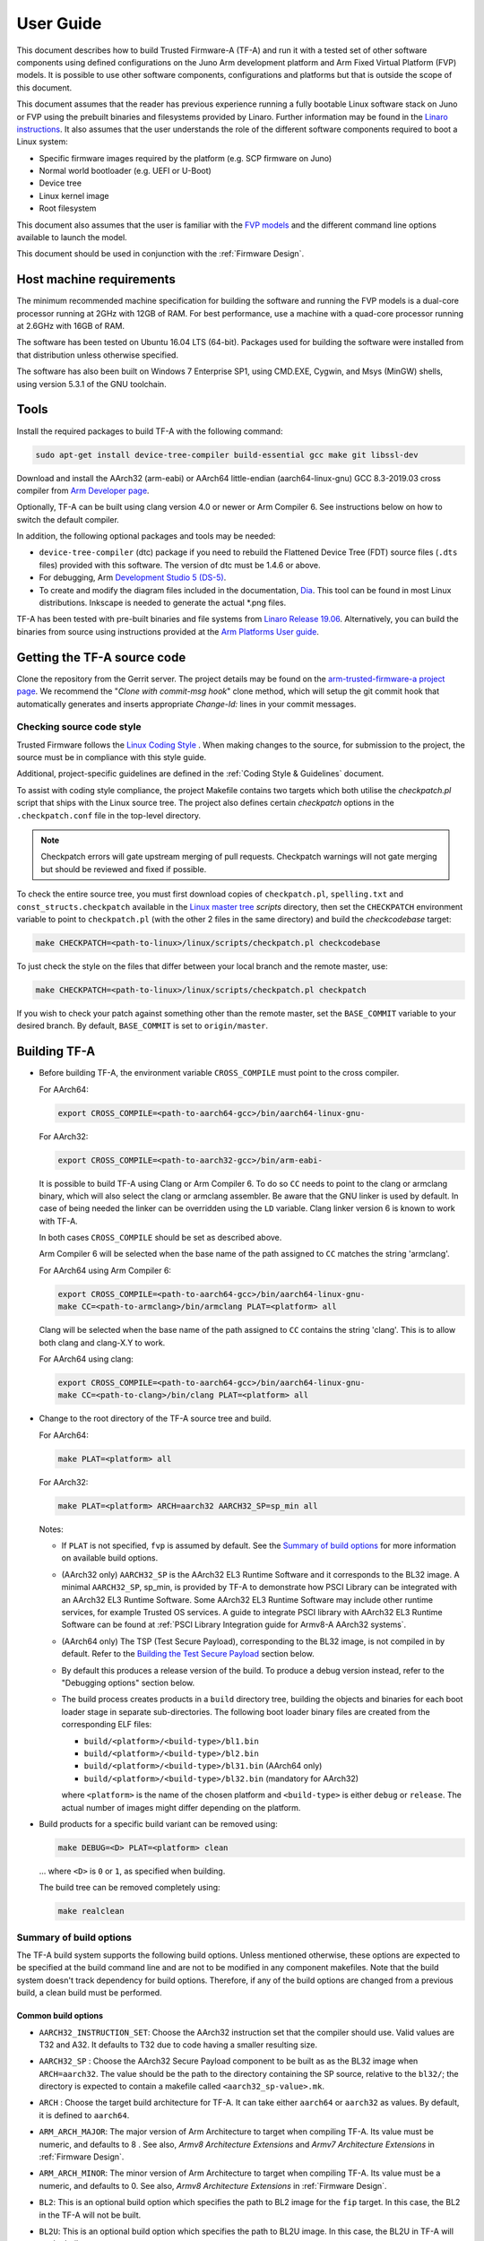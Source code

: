 User Guide
==========

This document describes how to build Trusted Firmware-A (TF-A) and run it with a
tested set of other software components using defined configurations on the Juno
Arm development platform and Arm Fixed Virtual Platform (FVP) models. It is
possible to use other software components, configurations and platforms but that
is outside the scope of this document.

This document assumes that the reader has previous experience running a fully
bootable Linux software stack on Juno or FVP using the prebuilt binaries and
filesystems provided by Linaro. Further information may be found in the
`Linaro instructions`_. It also assumes that the user understands the role of
the different software components required to boot a Linux system:

-  Specific firmware images required by the platform (e.g. SCP firmware on Juno)
-  Normal world bootloader (e.g. UEFI or U-Boot)
-  Device tree
-  Linux kernel image
-  Root filesystem

This document also assumes that the user is familiar with the `FVP models`_ and
the different command line options available to launch the model.

This document should be used in conjunction with the :ref:`Firmware Design`.

Host machine requirements
-------------------------

The minimum recommended machine specification for building the software and
running the FVP models is a dual-core processor running at 2GHz with 12GB of
RAM. For best performance, use a machine with a quad-core processor running at
2.6GHz with 16GB of RAM.

The software has been tested on Ubuntu 16.04 LTS (64-bit). Packages used for
building the software were installed from that distribution unless otherwise
specified.

The software has also been built on Windows 7 Enterprise SP1, using CMD.EXE,
Cygwin, and Msys (MinGW) shells, using version 5.3.1 of the GNU toolchain.

Tools
-----

Install the required packages to build TF-A with the following command:

.. code:: shell

    sudo apt-get install device-tree-compiler build-essential gcc make git libssl-dev

Download and install the AArch32 (arm-eabi) or AArch64 little-endian
(aarch64-linux-gnu) GCC 8.3-2019.03 cross compiler from `Arm Developer page`_.

Optionally, TF-A can be built using clang version 4.0 or newer or Arm
Compiler 6. See instructions below on how to switch the default compiler.

In addition, the following optional packages and tools may be needed:

-  ``device-tree-compiler`` (dtc) package if you need to rebuild the Flattened Device
   Tree (FDT) source files (``.dts`` files) provided with this software. The
   version of dtc must be 1.4.6 or above.

-  For debugging, Arm `Development Studio 5 (DS-5)`_.

-  To create and modify the diagram files included in the documentation, `Dia`_.
   This tool can be found in most Linux distributions. Inkscape is needed to
   generate the actual \*.png files.

TF-A has been tested with pre-built binaries and file systems from
`Linaro Release 19.06`_. Alternatively, you can build the binaries from
source using instructions provided at the `Arm Platforms User guide`_.

Getting the TF-A source code
----------------------------

Clone the repository from the Gerrit server. The project details may be found
on the `arm-trusted-firmware-a project page`_. We recommend the "`Clone with
commit-msg hook`" clone method, which will setup the git commit hook that
automatically generates and inserts appropriate `Change-Id:` lines in your
commit messages.

Checking source code style
~~~~~~~~~~~~~~~~~~~~~~~~~~

Trusted Firmware follows the `Linux Coding Style`_ . When making changes to the
source, for submission to the project, the source must be in compliance with
this style guide.

Additional, project-specific guidelines are defined in the
:ref:`Coding Style & Guidelines` document.

To assist with coding style compliance, the project Makefile contains two
targets which both utilise the `checkpatch.pl` script that ships with the Linux
source tree. The project also defines certain *checkpatch* options in the
``.checkpatch.conf`` file in the top-level directory.

.. note::
   Checkpatch errors will gate upstream merging of pull requests.
   Checkpatch warnings will not gate merging but should be reviewed and fixed if
   possible.

To check the entire source tree, you must first download copies of
``checkpatch.pl``, ``spelling.txt`` and ``const_structs.checkpatch`` available
in the `Linux master tree`_ *scripts* directory, then set the ``CHECKPATCH``
environment variable to point to ``checkpatch.pl`` (with the other 2 files in
the same directory) and build the `checkcodebase` target:

.. code:: shell

    make CHECKPATCH=<path-to-linux>/linux/scripts/checkpatch.pl checkcodebase

To just check the style on the files that differ between your local branch and
the remote master, use:

.. code:: shell

    make CHECKPATCH=<path-to-linux>/linux/scripts/checkpatch.pl checkpatch

If you wish to check your patch against something other than the remote master,
set the ``BASE_COMMIT`` variable to your desired branch. By default, ``BASE_COMMIT``
is set to ``origin/master``.

Building TF-A
-------------

-  Before building TF-A, the environment variable ``CROSS_COMPILE`` must point
   to the cross compiler.

   For AArch64:

   .. code:: shell

       export CROSS_COMPILE=<path-to-aarch64-gcc>/bin/aarch64-linux-gnu-

   For AArch32:

   .. code:: shell

       export CROSS_COMPILE=<path-to-aarch32-gcc>/bin/arm-eabi-

   It is possible to build TF-A using Clang or Arm Compiler 6. To do so
   ``CC`` needs to point to the clang or armclang binary, which will
   also select the clang or armclang assembler. Be aware that the
   GNU linker is used by default.  In case of being needed the linker
   can be overridden using the ``LD`` variable. Clang linker version 6 is
   known to work with TF-A.

   In both cases ``CROSS_COMPILE`` should be set as described above.

   Arm Compiler 6 will be selected when the base name of the path assigned
   to ``CC`` matches the string 'armclang'.

   For AArch64 using Arm Compiler 6:

   .. code:: shell

       export CROSS_COMPILE=<path-to-aarch64-gcc>/bin/aarch64-linux-gnu-
       make CC=<path-to-armclang>/bin/armclang PLAT=<platform> all

   Clang will be selected when the base name of the path assigned to ``CC``
   contains the string 'clang'. This is to allow both clang and clang-X.Y
   to work.

   For AArch64 using clang:

   .. code:: shell

       export CROSS_COMPILE=<path-to-aarch64-gcc>/bin/aarch64-linux-gnu-
       make CC=<path-to-clang>/bin/clang PLAT=<platform> all

-  Change to the root directory of the TF-A source tree and build.

   For AArch64:

   .. code:: shell

       make PLAT=<platform> all

   For AArch32:

   .. code:: shell

       make PLAT=<platform> ARCH=aarch32 AARCH32_SP=sp_min all

   Notes:

   -  If ``PLAT`` is not specified, ``fvp`` is assumed by default. See the
      `Summary of build options`_ for more information on available build
      options.

   -  (AArch32 only) ``AARCH32_SP`` is the AArch32 EL3 Runtime Software and it
      corresponds to the BL32 image. A minimal ``AARCH32_SP``, sp_min, is
      provided by TF-A to demonstrate how PSCI Library can be integrated with
      an AArch32 EL3 Runtime Software. Some AArch32 EL3 Runtime Software may
      include other runtime services, for example Trusted OS services. A guide
      to integrate PSCI library with AArch32 EL3 Runtime Software can be found
      at :ref:`PSCI Library Integration guide for Armv8-A AArch32 systems`.

   -  (AArch64 only) The TSP (Test Secure Payload), corresponding to the BL32
      image, is not compiled in by default. Refer to the
      `Building the Test Secure Payload`_ section below.

   -  By default this produces a release version of the build. To produce a
      debug version instead, refer to the "Debugging options" section below.

   -  The build process creates products in a ``build`` directory tree, building
      the objects and binaries for each boot loader stage in separate
      sub-directories. The following boot loader binary files are created
      from the corresponding ELF files:

      -  ``build/<platform>/<build-type>/bl1.bin``
      -  ``build/<platform>/<build-type>/bl2.bin``
      -  ``build/<platform>/<build-type>/bl31.bin`` (AArch64 only)
      -  ``build/<platform>/<build-type>/bl32.bin`` (mandatory for AArch32)

      where ``<platform>`` is the name of the chosen platform and ``<build-type>``
      is either ``debug`` or ``release``. The actual number of images might differ
      depending on the platform.

-  Build products for a specific build variant can be removed using:

   .. code:: shell

       make DEBUG=<D> PLAT=<platform> clean

   ... where ``<D>`` is ``0`` or ``1``, as specified when building.

   The build tree can be removed completely using:

   .. code:: shell

       make realclean

Summary of build options
~~~~~~~~~~~~~~~~~~~~~~~~

The TF-A build system supports the following build options. Unless mentioned
otherwise, these options are expected to be specified at the build command
line and are not to be modified in any component makefiles. Note that the
build system doesn't track dependency for build options. Therefore, if any of
the build options are changed from a previous build, a clean build must be
performed.

Common build options
^^^^^^^^^^^^^^^^^^^^

-  ``AARCH32_INSTRUCTION_SET``: Choose the AArch32 instruction set that the
   compiler should use. Valid values are T32 and A32. It defaults to T32 due to
   code having a smaller resulting size.

-  ``AARCH32_SP`` : Choose the AArch32 Secure Payload component to be built as
   as the BL32 image when ``ARCH=aarch32``. The value should be the path to the
   directory containing the SP source, relative to the ``bl32/``; the directory
   is expected to contain a makefile called ``<aarch32_sp-value>.mk``.

-  ``ARCH`` : Choose the target build architecture for TF-A. It can take either
   ``aarch64`` or ``aarch32`` as values. By default, it is defined to
   ``aarch64``.

-  ``ARM_ARCH_MAJOR``: The major version of Arm Architecture to target when
   compiling TF-A. Its value must be numeric, and defaults to 8 . See also,
   *Armv8 Architecture Extensions* and *Armv7 Architecture Extensions* in
   :ref:`Firmware Design`.

-  ``ARM_ARCH_MINOR``: The minor version of Arm Architecture to target when
   compiling TF-A. Its value must be a numeric, and defaults to 0. See also,
   *Armv8 Architecture Extensions* in :ref:`Firmware Design`.

-  ``BL2``: This is an optional build option which specifies the path to BL2
   image for the ``fip`` target. In this case, the BL2 in the TF-A will not be
   built.

-  ``BL2U``: This is an optional build option which specifies the path to
   BL2U image. In this case, the BL2U in TF-A will not be built.

-  ``BL2_AT_EL3``: This is an optional build option that enables the use of
   BL2 at EL3 execution level.

-  ``BL2_IN_XIP_MEM``: In some use-cases BL2 will be stored in eXecute In Place
   (XIP) memory, like BL1. In these use-cases, it is necessary to initialize
   the RW sections in RAM, while leaving the RO sections in place. This option
   enable this use-case. For now, this option is only supported when BL2_AT_EL3
   is set to '1'.

-  ``BL2_INV_DCACHE``: This is an optional build option which control dcache
   invalidation upon BL2 entry. Some platform cannot handle cache operations
   during entry as the coherency unit is not yet initialized. This may cause
   crashing. Leaving this option to '1' (default) will allow the operation.
   This option is only relevant when BL2_AT_EL3 is set to '1'.

-  ``BL31``: This is an optional build option which specifies the path to
   BL31 image for the ``fip`` target. In this case, the BL31 in TF-A will not
   be built.

-  ``BL31_KEY``: This option is used when ``GENERATE_COT=1``. It specifies the
   file that contains the BL31 private key in PEM format. If ``SAVE_KEYS=1``,
   this file name will be used to save the key.

-  ``BL32``: This is an optional build option which specifies the path to
   BL32 image for the ``fip`` target. In this case, the BL32 in TF-A will not
   be built.

-  ``BL32_EXTRA1``: This is an optional build option which specifies the path to
   Trusted OS Extra1 image for the  ``fip`` target.

-  ``BL32_EXTRA2``: This is an optional build option which specifies the path to
   Trusted OS Extra2 image for the ``fip`` target.

-  ``BL32_KEY``: This option is used when ``GENERATE_COT=1``. It specifies the
   file that contains the BL32 private key in PEM format. If ``SAVE_KEYS=1``,
   this file name will be used to save the key.

-  ``BL33``: Path to BL33 image in the host file system. This is mandatory for
   ``fip`` target in case TF-A BL2 is used.

-  ``BL33_KEY``: This option is used when ``GENERATE_COT=1``. It specifies the
   file that contains the BL33 private key in PEM format. If ``SAVE_KEYS=1``,
   this file name will be used to save the key.

-  ``BRANCH_PROTECTION``: Numeric value to enable ARMv8.3 Pointer Authentication
   and ARMv8.5 Branch Target Identification support for TF-A BL images themselves.
   If enabled, it is needed to use a compiler (e.g GCC 9.1 and later versions) that
   supports the option ``-mbranch-protection``.
   Selects the branch protection features to use:
-  0: Default value turns off all types of branch protection
-  1: Enables all types of branch protection features
-  2: Return address signing to its standard level
-  3: Extend the signing to include leaf functions

   The table below summarizes ``BRANCH_PROTECTION`` values, GCC compilation options
   and resulting PAuth/BTI features.

   +-------+--------------+-------+-----+
   | Value |  GCC option  | PAuth | BTI |
   +=======+==============+=======+=====+
   |   0   |     none     |   N   |  N  |
   +-------+--------------+-------+-----+
   |   1   |   standard   |   Y   |  Y  |
   +-------+--------------+-------+-----+
   |   2   |   pac-ret    |   Y   |  N  |
   +-------+--------------+-------+-----+
   |   3   | pac-ret+leaf |   Y   |  N  |
   +-------+--------------+-------+-----+

   This option defaults to 0 and this is an experimental feature.
   Note that Pointer Authentication is enabled for Non-secure world
   irrespective of the value of this option if the CPU supports it.

-  ``BUILD_MESSAGE_TIMESTAMP``: String used to identify the time and date of the
   compilation of each build. It must be set to a C string (including quotes
   where applicable). Defaults to a string that contains the time and date of
   the compilation.

-  ``BUILD_STRING``: Input string for VERSION_STRING, which allows the TF-A
   build to be uniquely identified. Defaults to the current git commit id.

-  ``CFLAGS``: Extra user options appended on the compiler's command line in
   addition to the options set by the build system.

-  ``COLD_BOOT_SINGLE_CPU``: This option indicates whether the platform may
   release several CPUs out of reset. It can take either 0 (several CPUs may be
   brought up) or 1 (only one CPU will ever be brought up during cold reset).
   Default is 0. If the platform always brings up a single CPU, there is no
   need to distinguish between primary and secondary CPUs and the boot path can
   be optimised. The ``plat_is_my_cpu_primary()`` and
   ``plat_secondary_cold_boot_setup()`` platform porting interfaces do not need
   to be implemented in this case.

-  ``CRASH_REPORTING``: A non-zero value enables a console dump of processor
   register state when an unexpected exception occurs during execution of
   BL31. This option defaults to the value of ``DEBUG`` - i.e. by default
   this is only enabled for a debug build of the firmware.

-  ``CREATE_KEYS``: This option is used when ``GENERATE_COT=1``. It tells the
   certificate generation tool to create new keys in case no valid keys are
   present or specified. Allowed options are '0' or '1'. Default is '1'.

-  ``CTX_INCLUDE_AARCH32_REGS`` : Boolean option that, when set to 1, will cause
   the AArch32 system registers to be included when saving and restoring the
   CPU context. The option must be set to 0 for AArch64-only platforms (that
   is on hardware that does not implement AArch32, or at least not at EL1 and
   higher ELs). Default value is 1.

-  ``CTX_INCLUDE_FPREGS``: Boolean option that, when set to 1, will cause the FP
   registers to be included when saving and restoring the CPU context. Default
   is 0.

-  ``CTX_INCLUDE_MTE_REGS``: Enables register saving/reloading support for
   ARMv8.5 Memory Tagging Extension. A value of 0 will disable
   saving/reloading and restrict the use of MTE to the normal world if the
   CPU has support, while a value of 1 enables the saving/reloading, allowing
   the use of MTE in both the secure and non-secure worlds. Default is 0
   (disabled) and this feature is experimental.

-  ``CTX_INCLUDE_PAUTH_REGS``: Boolean option that, when set to 1, enables
   Pointer Authentication for Secure world. This will cause the ARMv8.3-PAuth
   registers to be included when saving and restoring the CPU context as
   part of world switch. Default value is 0 and this is an experimental feature.
   Note that Pointer Authentication is enabled for Non-secure world irrespective
   of the value of this flag if the CPU supports it.

-  ``DEBUG``: Chooses between a debug and release build. It can take either 0
   (release) or 1 (debug) as values. 0 is the default.

-  ``DISABLE_BIN_GENERATION``: Boolean option to disable the generation
   of the binary image. If set to 1, then only the ELF image is built.
   0 is the default.

-  ``DYN_DISABLE_AUTH``: Provides the capability to dynamically disable Trusted
   Board Boot authentication at runtime. This option is meant to be enabled only
   for development platforms. ``TRUSTED_BOARD_BOOT`` flag must be set if this
   flag has to be enabled. 0 is the default.

-  ``E``: Boolean option to make warnings into errors. Default is 1.

-  ``EL3_PAYLOAD_BASE``: This option enables booting an EL3 payload instead of
   the normal boot flow. It must specify the entry point address of the EL3
   payload. Please refer to the "Booting an EL3 payload" section for more
   details.

-  ``ENABLE_AMU``: Boolean option to enable Activity Monitor Unit extensions.
   This is an optional architectural feature available on v8.4 onwards. Some
   v8.2 implementations also implement an AMU and this option can be used to
   enable this feature on those systems as well. Default is 0.

-  ``ENABLE_ASSERTIONS``: This option controls whether or not calls to ``assert()``
   are compiled out. For debug builds, this option defaults to 1, and calls to
   ``assert()`` are left in place. For release builds, this option defaults to 0
   and calls to ``assert()`` function are compiled out. This option can be set
   independently of ``DEBUG``. It can also be used to hide any auxiliary code
   that is only required for the assertion and does not fit in the assertion
   itself.

-  ``ENABLE_BACKTRACE``: This option controls whether to enables backtrace
   dumps or not. It is supported in both AArch64 and AArch32. However, in
   AArch32 the format of the frame records are not defined in the AAPCS and they
   are defined by the implementation. This implementation of backtrace only
   supports the format used by GCC when T32 interworking is disabled. For this
   reason enabling this option in AArch32 will force the compiler to only
   generate A32 code. This option is enabled by default only in AArch64 debug
   builds, but this behaviour can be overridden in each platform's Makefile or
   in the build command line.

-  ``ENABLE_MPAM_FOR_LOWER_ELS``: Boolean option to enable lower ELs to use MPAM
   feature. MPAM is an optional Armv8.4 extension that enables various memory
   system components and resources to define partitions; software running at
   various ELs can assign themselves to desired partition to control their
   performance aspects.

   When this option is set to ``1``, EL3 allows lower ELs to access their own
   MPAM registers without trapping into EL3. This option doesn't make use of
   partitioning in EL3, however. Platform initialisation code should configure
   and use partitions in EL3 as required. This option defaults to ``0``.

-  ``ENABLE_PIE``: Boolean option to enable Position Independent Executable(PIE)
   support within generic code in TF-A. This option is currently only supported
   in BL31. Default is 0.

-  ``ENABLE_PMF``: Boolean option to enable support for optional Performance
   Measurement Framework(PMF). Default is 0.

-  ``ENABLE_PSCI_STAT``: Boolean option to enable support for optional PSCI
   functions ``PSCI_STAT_RESIDENCY`` and ``PSCI_STAT_COUNT``. Default is 0.
   In the absence of an alternate stat collection backend, ``ENABLE_PMF`` must
   be enabled. If ``ENABLE_PMF`` is set, the residency statistics are tracked in
   software.

-  ``ENABLE_RUNTIME_INSTRUMENTATION``: Boolean option to enable runtime
   instrumentation which injects timestamp collection points into TF-A to
   allow runtime performance to be measured. Currently, only PSCI is
   instrumented. Enabling this option enables the ``ENABLE_PMF`` build option
   as well. Default is 0.

-  ``ENABLE_SPE_FOR_LOWER_ELS`` : Boolean option to enable Statistical Profiling
   extensions. This is an optional architectural feature for AArch64.
   The default is 1 but is automatically disabled when the target architecture
   is AArch32.

-  ``ENABLE_SVE_FOR_NS``: Boolean option to enable Scalable Vector Extension
   (SVE) for the Non-secure world only. SVE is an optional architectural feature
   for AArch64. Note that when SVE is enabled for the Non-secure world, access
   to SIMD and floating-point functionality from the Secure world is disabled.
   This is to avoid corruption of the Non-secure world data in the Z-registers
   which are aliased by the SIMD and FP registers. The build option is not
   compatible with the ``CTX_INCLUDE_FPREGS`` build option, and will raise an
   assert on platforms where SVE is implemented and ``ENABLE_SVE_FOR_NS`` set to
   1. The default is 1 but is automatically disabled when the target
   architecture is AArch32.

-  ``ENABLE_STACK_PROTECTOR``: String option to enable the stack protection
   checks in GCC. Allowed values are "all", "strong", "default" and "none". The
   default value is set to "none". "strong" is the recommended stack protection
   level if this feature is desired. "none" disables the stack protection. For
   all values other than "none", the ``plat_get_stack_protector_canary()``
   platform hook needs to be implemented. The value is passed as the last
   component of the option ``-fstack-protector-$ENABLE_STACK_PROTECTOR``.

-  ``ERROR_DEPRECATED``: This option decides whether to treat the usage of
   deprecated platform APIs, helper functions or drivers within Trusted
   Firmware as error. It can take the value 1 (flag the use of deprecated
   APIs as error) or 0. The default is 0.

-  ``EL3_EXCEPTION_HANDLING``: When set to ``1``, enable handling of exceptions
   targeted at EL3. When set ``0`` (default), no exceptions are expected or
   handled at EL3, and a panic will result. This is supported only for AArch64
   builds.

-  ``FAULT_INJECTION_SUPPORT``: ARMv8.4 extensions introduced support for fault
   injection from lower ELs, and this build option enables lower ELs to use
   Error Records accessed via System Registers to inject faults. This is
   applicable only to AArch64 builds.

   This feature is intended for testing purposes only, and is advisable to keep
   disabled for production images.

-  ``FIP_NAME``: This is an optional build option which specifies the FIP
   filename for the ``fip`` target. Default is ``fip.bin``.

-  ``FWU_FIP_NAME``: This is an optional build option which specifies the FWU
   FIP filename for the ``fwu_fip`` target. Default is ``fwu_fip.bin``.

-  ``GENERATE_COT``: Boolean flag used to build and execute the ``cert_create``
   tool to create certificates as per the Chain of Trust described in
   :ref:`Trusted Board Boot`. The build system then calls ``fiptool`` to
   include the certificates in the FIP and FWU_FIP. Default value is '0'.

   Specify both ``TRUSTED_BOARD_BOOT=1`` and ``GENERATE_COT=1`` to include support
   for the Trusted Board Boot feature in the BL1 and BL2 images, to generate
   the corresponding certificates, and to include those certificates in the
   FIP and FWU_FIP.

   Note that if ``TRUSTED_BOARD_BOOT=0`` and ``GENERATE_COT=1``, the BL1 and BL2
   images will not include support for Trusted Board Boot. The FIP will still
   include the corresponding certificates. This FIP can be used to verify the
   Chain of Trust on the host machine through other mechanisms.

   Note that if ``TRUSTED_BOARD_BOOT=1`` and ``GENERATE_COT=0``, the BL1 and BL2
   images will include support for Trusted Board Boot, but the FIP and FWU_FIP
   will not include the corresponding certificates, causing a boot failure.

-  ``GICV2_G0_FOR_EL3``: Unlike GICv3, the GICv2 architecture doesn't have
   inherent support for specific EL3 type interrupts. Setting this build option
   to ``1`` assumes GICv2 *Group 0* interrupts are expected to target EL3, both
   by `platform abstraction layer`__ and `Interrupt Management Framework`__.
   This allows GICv2 platforms to enable features requiring EL3 interrupt type.
   This also means that all GICv2 Group 0 interrupts are delivered to EL3, and
   the Secure Payload interrupts needs to be synchronously handed over to Secure
   EL1 for handling. The default value of this option is ``0``, which means the
   Group 0 interrupts are assumed to be handled by Secure EL1.

   .. __: `platform-interrupt-controller-API.rst`
   .. __: `interrupt-framework-design.rst`

-  ``HANDLE_EA_EL3_FIRST``: When set to ``1``, External Aborts and SError
   Interrupts will be always trapped in EL3 i.e. in BL31 at runtime. When set to
   ``0`` (default), these exceptions will be trapped in the current exception
   level (or in EL1 if the current exception level is EL0).

-  ``HW_ASSISTED_COHERENCY``: On most Arm systems to-date, platform-specific
   software operations are required for CPUs to enter and exit coherency.
   However, newer systems exist where CPUs' entry to and exit from coherency
   is managed in hardware. Such systems require software to only initiate these
   operations, and the rest is managed in hardware, minimizing active software
   management. In such systems, this boolean option enables TF-A to carry out
   build and run-time optimizations during boot and power management operations.
   This option defaults to 0 and if it is enabled, then it implies
   ``WARMBOOT_ENABLE_DCACHE_EARLY`` is also enabled.

   If this flag is disabled while the platform which TF-A is compiled for
   includes cores that manage coherency in hardware, then a compilation error is
   generated. This is based on the fact that a system cannot have, at the same
   time, cores that manage coherency in hardware and cores that don't. In other
   words, a platform cannot have, at the same time, cores that require
   ``HW_ASSISTED_COHERENCY=1`` and cores that require
   ``HW_ASSISTED_COHERENCY=0``.

   Note that, when ``HW_ASSISTED_COHERENCY`` is enabled, version 2 of
   translation library (xlat tables v2) must be used; version 1 of translation
   library is not supported.

-  ``JUNO_AARCH32_EL3_RUNTIME``: This build flag enables you to execute EL3
   runtime software in AArch32 mode, which is required to run AArch32 on Juno.
   By default this flag is set to '0'. Enabling this flag builds BL1 and BL2 in
   AArch64 and facilitates the loading of ``SP_MIN`` and BL33 as AArch32 executable
   images.

-  ``KEY_ALG``: This build flag enables the user to select the algorithm to be
   used for generating the PKCS keys and subsequent signing of the certificate.
   It accepts 2 values: ``rsa`` and ``ecdsa``. The default value of this flag
   is ``rsa`` which is the TBBR compliant PKCS#1 RSA 2.1 scheme.

-  ``KEY_SIZE``: This build flag enables the user to select the key size for
   the algorithm specified by ``KEY_ALG``. The valid values for ``KEY_SIZE``
   depend on the chosen algorithm.

   +-----------+------------------------------------+
   |  KEY_ALG  |        Possible key sizes          |
   +===========+====================================+
   |    rsa    |  1024, 2048 (default), 3072, 4096  |
   +-----------+------------------------------------+
   |   ecdsa   |            unavailable             |
   +-----------+------------------------------------+

-  ``HASH_ALG``: This build flag enables the user to select the secure hash
   algorithm. It accepts 3 values: ``sha256``, ``sha384`` and ``sha512``.
   The default value of this flag is ``sha256``.

-  ``LDFLAGS``: Extra user options appended to the linkers' command line in
   addition to the one set by the build system.

-  ``LOG_LEVEL``: Chooses the log level, which controls the amount of console log
   output compiled into the build. This should be one of the following:

   ::

       0  (LOG_LEVEL_NONE)
       10 (LOG_LEVEL_ERROR)
       20 (LOG_LEVEL_NOTICE)
       30 (LOG_LEVEL_WARNING)
       40 (LOG_LEVEL_INFO)
       50 (LOG_LEVEL_VERBOSE)

   All log output up to and including the selected log level is compiled into
   the build. The default value is 40 in debug builds and 20 in release builds.

-  ``NON_TRUSTED_WORLD_KEY``: This option is used when ``GENERATE_COT=1``. It
   specifies the file that contains the Non-Trusted World private key in PEM
   format. If ``SAVE_KEYS=1``, this file name will be used to save the key.

-  ``NS_BL2U``: Path to NS_BL2U image in the host file system. This image is
   optional. It is only needed if the platform makefile specifies that it
   is required in order to build the ``fwu_fip`` target.

-  ``NS_TIMER_SWITCH``: Enable save and restore for non-secure timer register
   contents upon world switch. It can take either 0 (don't save and restore) or
   1 (do save and restore). 0 is the default. An SPD may set this to 1 if it
   wants the timer registers to be saved and restored.

-  ``OVERRIDE_LIBC``: This option allows platforms to override the default libc
   for the BL image. It can be either 0 (include) or 1 (remove). The default
   value is 0.

-  ``PL011_GENERIC_UART``: Boolean option to indicate the PL011 driver that
   the underlying hardware is not a full PL011 UART but a minimally compliant
   generic UART, which is a subset of the PL011. The driver will not access
   any register that is not part of the SBSA generic UART specification.
   Default value is 0 (a full PL011 compliant UART is present).

-  ``PLAT``: Choose a platform to build TF-A for. The chosen platform name
   must be subdirectory of any depth under ``plat/``, and must contain a
   platform makefile named ``platform.mk``. For example, to build TF-A for the
   Arm Juno board, select PLAT=juno.

-  ``PRELOADED_BL33_BASE``: This option enables booting a preloaded BL33 image
   instead of the normal boot flow. When defined, it must specify the entry
   point address for the preloaded BL33 image. This option is incompatible with
   ``EL3_PAYLOAD_BASE``. If both are defined, ``EL3_PAYLOAD_BASE`` has priority
   over ``PRELOADED_BL33_BASE``.

-  ``PROGRAMMABLE_RESET_ADDRESS``: This option indicates whether the reset
   vector address can be programmed or is fixed on the platform. It can take
   either 0 (fixed) or 1 (programmable). Default is 0. If the platform has a
   programmable reset address, it is expected that a CPU will start executing
   code directly at the right address, both on a cold and warm reset. In this
   case, there is no need to identify the entrypoint on boot and the boot path
   can be optimised. The ``plat_get_my_entrypoint()`` platform porting interface
   does not need to be implemented in this case.

-  ``PSCI_EXTENDED_STATE_ID``: As per PSCI1.0 Specification, there are 2 formats
   possible for the PSCI power-state parameter: original and extended State-ID
   formats. This flag if set to 1, configures the generic PSCI layer to use the
   extended format. The default value of this flag is 0, which means by default
   the original power-state format is used by the PSCI implementation. This flag
   should be specified by the platform makefile and it governs the return value
   of PSCI_FEATURES API for CPU_SUSPEND smc function id. When this option is
   enabled on Arm platforms, the option ``ARM_RECOM_STATE_ID_ENC`` needs to be
   set to 1 as well.

-  ``RAS_EXTENSION``: When set to ``1``, enable Armv8.2 RAS features. RAS features
   are an optional extension for pre-Armv8.2 CPUs, but are mandatory for Armv8.2
   or later CPUs.

   When ``RAS_EXTENSION`` is set to ``1``, ``HANDLE_EA_EL3_FIRST`` must also be
   set to ``1``.

   This option is disabled by default.

-  ``RESET_TO_BL31``: Enable BL31 entrypoint as the CPU reset vector instead
   of the BL1 entrypoint. It can take the value 0 (CPU reset to BL1
   entrypoint) or 1 (CPU reset to BL31 entrypoint).
   The default value is 0.

-  ``RESET_TO_SP_MIN``: SP_MIN is the minimal AArch32 Secure Payload provided
   in TF-A. This flag configures SP_MIN entrypoint as the CPU reset vector
   instead of the BL1 entrypoint. It can take the value 0 (CPU reset to BL1
   entrypoint) or 1 (CPU reset to SP_MIN entrypoint). The default value is 0.

-  ``ROT_KEY``: This option is used when ``GENERATE_COT=1``. It specifies the
   file that contains the ROT private key in PEM format. If ``SAVE_KEYS=1``, this
   file name will be used to save the key.

-  ``SANITIZE_UB``: This option enables the Undefined Behaviour sanitizer. It
   can take 3 values: 'off' (default), 'on' and 'trap'. When using 'trap',
   gcc and clang will insert calls to ``__builtin_trap`` on detected
   undefined behaviour, which defaults to a ``brk`` instruction. When using
   'on', undefined behaviour is translated to a call to special handlers which
   prints the exact location of the problem and its cause and then panics.

    .. note::
        Because of the space penalty of the Undefined Behaviour sanitizer,
        this option will increase the size of the binary. Depending on the
        memory constraints of the target platform, it may not be possible to
        enable the sanitizer for all images (BL1 and BL2 are especially
        likely to be memory constrained). We recommend that the
        sanitizer is enabled only in debug builds.

-  ``SAVE_KEYS``: This option is used when ``GENERATE_COT=1``. It tells the
   certificate generation tool to save the keys used to establish the Chain of
   Trust. Allowed options are '0' or '1'. Default is '0' (do not save).

-  ``SCP_BL2``: Path to SCP_BL2 image in the host file system. This image is optional.
   If a SCP_BL2 image is present then this option must be passed for the ``fip``
   target.

-  ``SCP_BL2_KEY``: This option is used when ``GENERATE_COT=1``. It specifies the
   file that contains the SCP_BL2 private key in PEM format. If ``SAVE_KEYS=1``,
   this file name will be used to save the key.

-  ``SCP_BL2U``: Path to SCP_BL2U image in the host file system. This image is
   optional. It is only needed if the platform makefile specifies that it
   is required in order to build the ``fwu_fip`` target.

-  ``SDEI_SUPPORT``: Setting this to ``1`` enables support for Software
   Delegated Exception Interface to BL31 image. This defaults to ``0``.

   When set to ``1``, the build option ``EL3_EXCEPTION_HANDLING`` must also be
   set to ``1``.

-  ``SEPARATE_CODE_AND_RODATA``: Whether code and read-only data should be
   isolated on separate memory pages. This is a trade-off between security and
   memory usage. See "Isolating code and read-only data on separate memory
   pages" section in :ref:`Firmware Design`. This flag is disabled by default
   and affects all BL images.

-  ``SPD``: Choose a Secure Payload Dispatcher component to be built into TF-A.
   This build option is only valid if ``ARCH=aarch64``. The value should be
   the path to the directory containing the SPD source, relative to
   ``services/spd/``; the directory is expected to contain a makefile called
   ``<spd-value>.mk``.

-  ``SPIN_ON_BL1_EXIT``: This option introduces an infinite loop in BL1. It can
   take either 0 (no loop) or 1 (add a loop). 0 is the default. This loop stops
   execution in BL1 just before handing over to BL31. At this point, all
   firmware images have been loaded in memory, and the MMU and caches are
   turned off. Refer to the "Debugging options" section for more details.

-  ``SPM_MM`` : Boolean option to enable the Management Mode (MM)-based Secure
   Partition Manager (SPM) implementation. The default value is ``0``.

-  ``SP_MIN_WITH_SECURE_FIQ``: Boolean flag to indicate the SP_MIN handles
   secure interrupts (caught through the FIQ line). Platforms can enable
   this directive if they need to handle such interruption. When enabled,
   the FIQ are handled in monitor mode and non secure world is not allowed
   to mask these events. Platforms that enable FIQ handling in SP_MIN shall
   implement the api ``sp_min_plat_fiq_handler()``. The default value is 0.

-  ``TRUSTED_BOARD_BOOT``: Boolean flag to include support for the Trusted Board
   Boot feature. When set to '1', BL1 and BL2 images include support to load
   and verify the certificates and images in a FIP, and BL1 includes support
   for the Firmware Update. The default value is '0'. Generation and inclusion
   of certificates in the FIP and FWU_FIP depends upon the value of the
   ``GENERATE_COT`` option.

   .. warning::
      This option depends on ``CREATE_KEYS`` to be enabled. If the keys
      already exist in disk, they will be overwritten without further notice.

-  ``TRUSTED_WORLD_KEY``: This option is used when ``GENERATE_COT=1``. It
   specifies the file that contains the Trusted World private key in PEM
   format. If ``SAVE_KEYS=1``, this file name will be used to save the key.

-  ``TSP_INIT_ASYNC``: Choose BL32 initialization method as asynchronous or
   synchronous, (see "Initializing a BL32 Image" section in
   :ref:`Firmware Design`). It can take the value 0 (BL32 is initialized using
   synchronous method) or 1 (BL32 is initialized using asynchronous method).
   Default is 0.

-  ``TSP_NS_INTR_ASYNC_PREEMPT``: A non zero value enables the interrupt
   routing model which routes non-secure interrupts asynchronously from TSP
   to EL3 causing immediate preemption of TSP. The EL3 is responsible
   for saving and restoring the TSP context in this routing model. The
   default routing model (when the value is 0) is to route non-secure
   interrupts to TSP allowing it to save its context and hand over
   synchronously to EL3 via an SMC.

   .. note::
      When ``EL3_EXCEPTION_HANDLING`` is ``1``, ``TSP_NS_INTR_ASYNC_PREEMPT``
      must also be set to ``1``.

-  ``USE_ARM_LINK``: This flag determines whether to enable support for ARM
   linker. When the ``LINKER`` build variable points to the armlink linker,
   this flag is enabled automatically. To enable support for armlink, platforms
   will have to provide a scatter file for the BL image. Currently, Tegra
   platforms use the armlink support to compile BL3-1 images.

-  ``USE_COHERENT_MEM``: This flag determines whether to include the coherent
   memory region in the BL memory map or not (see "Use of Coherent memory in
   TF-A" section in :ref:`Firmware Design`). It can take the value 1
   (Coherent memory region is included) or 0 (Coherent memory region is
   excluded). Default is 1.

-  ``USE_ROMLIB``: This flag determines whether library at ROM will be used.
   This feature creates a library of functions to be placed in ROM and thus
   reduces SRAM usage. Refer to :ref:`Library at ROM` for further details.
   Default is 0.

-  ``USE_SPINLOCK_CAS``: Setting this build flag to 1 selects the spinlock
    implementation variant using the ARMv8.1-LSE compare-and-swap instruction.
    Notice this option is experimental and only available to AArch64 builds.

-  ``V``: Verbose build. If assigned anything other than 0, the build commands
   are printed. Default is 0.

-  ``VERSION_STRING``: String used in the log output for each TF-A image.
   Defaults to a string formed by concatenating the version number, build type
   and build string.

-  ``W``: Warning level. Some compiler warning options of interest have been
   regrouped and put in the root Makefile. This flag can take the values 0 to 3,
   each level enabling more warning options. Default is 0.

-  ``WARMBOOT_ENABLE_DCACHE_EARLY`` : Boolean option to enable D-cache early on
   the CPU after warm boot. This is applicable for platforms which do not
   require interconnect programming to enable cache coherency (eg: single
   cluster platforms). If this option is enabled, then warm boot path
   enables D-caches immediately after enabling MMU. This option defaults to 0.

Arm development platform specific build options
^^^^^^^^^^^^^^^^^^^^^^^^^^^^^^^^^^^^^^^^^^^^^^^

-  ``ARM_BL31_IN_DRAM``: Boolean option to select loading of BL31 in TZC secured
   DRAM. By default, BL31 is in the secure SRAM. Set this flag to 1 to load
   BL31 in TZC secured DRAM. If TSP is present, then setting this option also
   sets the TSP location to DRAM and ignores the ``ARM_TSP_RAM_LOCATION`` build
   flag.

-  ``ARM_CONFIG_CNTACR``: boolean option to unlock access to the ``CNTBase<N>``
   frame registers by setting the ``CNTCTLBase.CNTACR<N>`` register bits. The
   frame number ``<N>`` is defined by ``PLAT_ARM_NSTIMER_FRAME_ID``, which should
   match the frame used by the Non-Secure image (normally the Linux kernel).
   Default is true (access to the frame is allowed).

-  ``ARM_DISABLE_TRUSTED_WDOG``: boolean option to disable the Trusted Watchdog.
   By default, Arm platforms use a watchdog to trigger a system reset in case
   an error is encountered during the boot process (for example, when an image
   could not be loaded or authenticated). The watchdog is enabled in the early
   platform setup hook at BL1 and disabled in the BL1 prepare exit hook. The
   Trusted Watchdog may be disabled at build time for testing or development
   purposes.

-  ``ARM_LINUX_KERNEL_AS_BL33``: The Linux kernel expects registers x0-x3 to
   have specific values at boot. This boolean option allows the Trusted Firmware
   to have a Linux kernel image as BL33 by preparing the registers to these
   values before jumping to BL33. This option defaults to 0 (disabled). For
   AArch64 ``RESET_TO_BL31`` and for AArch32 ``RESET_TO_SP_MIN`` must be 1 when
   using it. If this option is set to 1, ``ARM_PRELOADED_DTB_BASE`` must be set
   to the location of a device tree blob (DTB) already loaded in memory. The
   Linux Image address must be specified using the ``PRELOADED_BL33_BASE``
   option.

-  ``ARM_PLAT_MT``: This flag determines whether the Arm platform layer has to
   cater for the multi-threading ``MT`` bit when accessing MPIDR. When this flag
   is set, the functions which deal with MPIDR assume that the ``MT`` bit in
   MPIDR is set and access the bit-fields in MPIDR accordingly. Default value of
   this flag is 0. Note that this option is not used on FVP platforms.

-  ``ARM_RECOM_STATE_ID_ENC``: The PSCI1.0 specification recommends an encoding
   for the construction of composite state-ID in the power-state parameter.
   The existing PSCI clients currently do not support this encoding of
   State-ID yet. Hence this flag is used to configure whether to use the
   recommended State-ID encoding or not. The default value of this flag is 0,
   in which case the platform is configured to expect NULL in the State-ID
   field of power-state parameter.

-  ``ARM_ROTPK_LOCATION``: used when ``TRUSTED_BOARD_BOOT=1``. It specifies the
   location of the ROTPK hash returned by the function ``plat_get_rotpk_info()``
   for Arm platforms. Depending on the selected option, the proper private key
   must be specified using the ``ROT_KEY`` option when building the Trusted
   Firmware. This private key will be used by the certificate generation tool
   to sign the BL2 and Trusted Key certificates. Available options for
   ``ARM_ROTPK_LOCATION`` are:

   -  ``regs`` : return the ROTPK hash stored in the Trusted root-key storage
      registers. The private key corresponding to this ROTPK hash is not
      currently available.
   -  ``devel_rsa`` : return a development public key hash embedded in the BL1
      and BL2 binaries. This hash has been obtained from the RSA public key
      ``arm_rotpk_rsa.der``, located in ``plat/arm/board/common/rotpk``. To use
      this option, ``arm_rotprivk_rsa.pem`` must be specified as ``ROT_KEY`` when
      creating the certificates.
   -  ``devel_ecdsa`` : return a development public key hash embedded in the BL1
      and BL2 binaries. This hash has been obtained from the ECDSA public key
      ``arm_rotpk_ecdsa.der``, located in ``plat/arm/board/common/rotpk``. To use
      this option, ``arm_rotprivk_ecdsa.pem`` must be specified as ``ROT_KEY``
      when creating the certificates.

-  ``ARM_TSP_RAM_LOCATION``: location of the TSP binary. Options:

   -  ``tsram`` : Trusted SRAM (default option when TBB is not enabled)
   -  ``tdram`` : Trusted DRAM (if available)
   -  ``dram`` : Secure region in DRAM (default option when TBB is enabled,
      configured by the TrustZone controller)

-  ``ARM_XLAT_TABLES_LIB_V1``: boolean option to compile TF-A with version 1
   of the translation tables library instead of version 2. It is set to 0 by
   default, which selects version 2.

-  ``ARM_CRYPTOCELL_INTEG`` : bool option to enable TF-A to invoke Arm®
   TrustZone® CryptoCell functionality for Trusted Board Boot on capable Arm
   platforms. If this option is specified, then the path to the CryptoCell
   SBROM library must be specified via ``CCSBROM_LIB_PATH`` flag.

For a better understanding of these options, the Arm development platform memory
map is explained in the :ref:`Firmware Design`.

Arm CSS platform specific build options
^^^^^^^^^^^^^^^^^^^^^^^^^^^^^^^^^^^^^^^

-  ``CSS_DETECT_PRE_1_7_0_SCP``: Boolean flag to detect SCP version
   incompatibility. Version 1.7.0 of the SCP firmware made a non-backwards
   compatible change to the MTL protocol, used for AP/SCP communication.
   TF-A no longer supports earlier SCP versions. If this option is set to 1
   then TF-A will detect if an earlier version is in use. Default is 1.

-  ``CSS_LOAD_SCP_IMAGES``: Boolean flag, which when set, adds SCP_BL2 and
   SCP_BL2U to the FIP and FWU_FIP respectively, and enables them to be loaded
   during boot. Default is 1.

-  ``CSS_USE_SCMI_SDS_DRIVER``: Boolean flag which selects SCMI/SDS drivers
   instead of SCPI/BOM driver for communicating with the SCP during power
   management operations and for SCP RAM Firmware transfer. If this option
   is set to 1, then SCMI/SDS drivers will be used. Default is 0.

Arm FVP platform specific build options
^^^^^^^^^^^^^^^^^^^^^^^^^^^^^^^^^^^^^^^

-  ``FVP_CLUSTER_COUNT`` : Configures the cluster count to be used to
   build the topology tree within TF-A. By default TF-A is configured for dual
   cluster topology and this option can be used to override the default value.

-  ``FVP_INTERCONNECT_DRIVER``: Selects the interconnect driver to be built. The
   default interconnect driver depends on the value of ``FVP_CLUSTER_COUNT`` as
   explained in the options below:

   -  ``FVP_CCI`` : The CCI driver is selected. This is the default
      if 0 < ``FVP_CLUSTER_COUNT`` <= 2.
   -  ``FVP_CCN`` : The CCN driver is selected. This is the default
      if ``FVP_CLUSTER_COUNT`` > 2.

-  ``FVP_MAX_CPUS_PER_CLUSTER``: Sets the maximum number of CPUs implemented in
   a single cluster.  This option defaults to 4.

-  ``FVP_MAX_PE_PER_CPU``: Sets the maximum number of PEs implemented on any CPU
   in the system. This option defaults to 1. Note that the build option
   ``ARM_PLAT_MT`` doesn't have any effect on FVP platforms.

-  ``FVP_USE_GIC_DRIVER`` : Selects the GIC driver to be built. Options:

   -  ``FVP_GIC600`` : The GIC600 implementation of GICv3 is selected
   -  ``FVP_GICV2`` : The GICv2 only driver is selected
   -  ``FVP_GICV3`` : The GICv3 only driver is selected (default option)

-  ``FVP_USE_SP804_TIMER`` : Use the SP804 timer instead of the Generic Timer
   for functions that wait for an arbitrary time length (udelay and mdelay).
   The default value is 0.

-  ``FVP_HW_CONFIG_DTS`` : Specify the path to the DTS file to be compiled
   to DTB and packaged in FIP as the HW_CONFIG. See :ref:`Firmware Design` for
   details on HW_CONFIG. By default, this is initialized to a sensible DTS
   file in ``fdts/`` folder depending on other build options. But some cases,
   like shifted affinity format for MPIDR, cannot be detected at build time
   and this option is needed to specify the appropriate DTS file.

-  ``FVP_HW_CONFIG`` : Specify the path to the HW_CONFIG blob to be packaged in
   FIP. See :ref:`Firmware Design` for details on HW_CONFIG. This option is
   similar to the ``FVP_HW_CONFIG_DTS`` option, but it directly specifies the
   HW_CONFIG blob instead of the DTS file. This option is useful to override
   the default HW_CONFIG selected by the build system.

ARM JUNO platform specific build options
^^^^^^^^^^^^^^^^^^^^^^^^^^^^^^^^^^^^^^^^

-  ``JUNO_TZMP1`` : Boolean option to configure Juno to be used for TrustZone
   Media Protection (TZ-MP1). Default value of this flag is 0.

Debugging options
~~~~~~~~~~~~~~~~~

To compile a debug version and make the build more verbose use

.. code:: shell

    make PLAT=<platform> DEBUG=1 V=1 all

AArch64 GCC uses DWARF version 4 debugging symbols by default. Some tools (for
example DS-5) might not support this and may need an older version of DWARF
symbols to be emitted by GCC. This can be achieved by using the
``-gdwarf-<version>`` flag, with the version being set to 2 or 3. Setting the
version to 2 is recommended for DS-5 versions older than 5.16.

When debugging logic problems it might also be useful to disable all compiler
optimizations by using ``-O0``.

.. warning::
   Using ``-O0`` could cause output images to be larger and base addresses
   might need to be recalculated (see the **Memory layout on Arm development
   platforms** section in the :ref:`Firmware Design`).

Extra debug options can be passed to the build system by setting ``CFLAGS`` or
``LDFLAGS``:

.. code:: shell

    CFLAGS='-O0 -gdwarf-2'                                     \
    make PLAT=<platform> DEBUG=1 V=1 all

Note that using ``-Wl,`` style compilation driver options in ``CFLAGS`` will be
ignored as the linker is called directly.

It is also possible to introduce an infinite loop to help in debugging the
post-BL2 phase of TF-A. This can be done by rebuilding BL1 with the
``SPIN_ON_BL1_EXIT=1`` build flag. Refer to the `Summary of build options`_
section. In this case, the developer may take control of the target using a
debugger when indicated by the console output. When using DS-5, the following
commands can be used:

::

    # Stop target execution
    interrupt

    #
    # Prepare your debugging environment, e.g. set breakpoints
    #

    # Jump over the debug loop
    set var $AARCH64::$Core::$PC = $AARCH64::$Core::$PC + 4

    # Resume execution
    continue

Building the Test Secure Payload
~~~~~~~~~~~~~~~~~~~~~~~~~~~~~~~~

The TSP is coupled with a companion runtime service in the BL31 firmware,
called the TSPD. Therefore, if you intend to use the TSP, the BL31 image
must be recompiled as well. For more information on SPs and SPDs, see the
:ref:`Secure-EL1 Payloads and Dispatchers <firmware_design_sel1_spd>` section
in the :ref:`Firmware Design` document.

First clean the TF-A build directory to get rid of any previous BL31 binary.
Then to build the TSP image use:

.. code:: shell

    make PLAT=<platform> SPD=tspd all

An additional boot loader binary file is created in the ``build`` directory:

::

    build/<platform>/<build-type>/bl32.bin


Building and using the FIP tool
~~~~~~~~~~~~~~~~~~~~~~~~~~~~~~~

Firmware Image Package (FIP) is a packaging format used by TF-A to package
firmware images in a single binary. The number and type of images that should
be packed in a FIP is platform specific and may include TF-A images and other
firmware images required by the platform. For example, most platforms require
a BL33 image which corresponds to the normal world bootloader (e.g. UEFI or
U-Boot).

The TF-A build system provides the make target ``fip`` to create a FIP file
for the specified platform using the FIP creation tool included in the TF-A
project. Examples below show how to build a FIP file for FVP, packaging TF-A
and BL33 images.

For AArch64:

.. code:: shell

    make PLAT=fvp BL33=<path-to>/bl33.bin fip

For AArch32:

.. code:: shell

    make PLAT=fvp ARCH=aarch32 AARCH32_SP=sp_min BL33=<path-to>/bl33.bin fip

The resulting FIP may be found in:

::

    build/fvp/<build-type>/fip.bin

For advanced operations on FIP files, it is also possible to independently build
the tool and create or modify FIPs using this tool. To do this, follow these
steps:

It is recommended to remove old artifacts before building the tool:

.. code:: shell

    make -C tools/fiptool clean

Build the tool:

.. code:: shell

    make [DEBUG=1] [V=1] fiptool

The tool binary can be located in:

::

    ./tools/fiptool/fiptool

Invoking the tool with ``help`` will print a help message with all available
options.

Example 1: create a new Firmware package ``fip.bin`` that contains BL2 and BL31:

.. code:: shell

    ./tools/fiptool/fiptool create \
        --tb-fw build/<platform>/<build-type>/bl2.bin \
        --soc-fw build/<platform>/<build-type>/bl31.bin \
        fip.bin

Example 2: view the contents of an existing Firmware package:

.. code:: shell

    ./tools/fiptool/fiptool info <path-to>/fip.bin

Example 3: update the entries of an existing Firmware package:

.. code:: shell

    # Change the BL2 from Debug to Release version
    ./tools/fiptool/fiptool update \
        --tb-fw build/<platform>/release/bl2.bin \
        build/<platform>/debug/fip.bin

Example 4: unpack all entries from an existing Firmware package:

.. code:: shell

    # Images will be unpacked to the working directory
    ./tools/fiptool/fiptool unpack <path-to>/fip.bin

Example 5: remove an entry from an existing Firmware package:

.. code:: shell

    ./tools/fiptool/fiptool remove \
        --tb-fw build/<platform>/debug/fip.bin

Note that if the destination FIP file exists, the create, update and
remove operations will automatically overwrite it.

The unpack operation will fail if the images already exist at the
destination. In that case, use -f or --force to continue.

More information about FIP can be found in the :ref:`Firmware Design` document.

Building FIP images with support for Trusted Board Boot
~~~~~~~~~~~~~~~~~~~~~~~~~~~~~~~~~~~~~~~~~~~~~~~~~~~~~~~

Trusted Board Boot primarily consists of the following two features:

-  Image Authentication, described in :ref:`Trusted Board Boot`, and
-  Firmware Update, described in :ref:`Firmware Update (FWU)`

The following steps should be followed to build FIP and (optionally) FWU_FIP
images with support for these features:

#. Fulfill the dependencies of the ``mbedtls`` cryptographic and image parser
   modules by checking out a recent version of the `mbed TLS Repository`_. It
   is important to use a version that is compatible with TF-A and fixes any
   known security vulnerabilities. See `mbed TLS Security Center`_ for more
   information. The latest version of TF-A is tested with tag
   ``mbedtls-2.16.2``.

   The ``drivers/auth/mbedtls/mbedtls_*.mk`` files contain the list of mbed TLS
   source files the modules depend upon.
   ``include/drivers/auth/mbedtls/mbedtls_config.h`` contains the configuration
   options required to build the mbed TLS sources.

   Note that the mbed TLS library is licensed under the Apache version 2.0
   license. Using mbed TLS source code will affect the licensing of TF-A
   binaries that are built using this library.

#. To build the FIP image, ensure the following command line variables are set
   while invoking ``make`` to build TF-A:

   -  ``MBEDTLS_DIR=<path of the directory containing mbed TLS sources>``
   -  ``TRUSTED_BOARD_BOOT=1``
   -  ``GENERATE_COT=1``

   In the case of Arm platforms, the location of the ROTPK hash must also be
   specified at build time. Two locations are currently supported (see
   ``ARM_ROTPK_LOCATION`` build option):

   -  ``ARM_ROTPK_LOCATION=regs``: the ROTPK hash is obtained from the Trusted
      root-key storage registers present in the platform. On Juno, this
      registers are read-only. On FVP Base and Cortex models, the registers
      are read-only, but the value can be specified using the command line
      option ``bp.trusted_key_storage.public_key`` when launching the model.
      On both Juno and FVP models, the default value corresponds to an
      ECDSA-SECP256R1 public key hash, whose private part is not currently
      available.

   -  ``ARM_ROTPK_LOCATION=devel_rsa``: use the ROTPK hash that is hardcoded
      in the Arm platform port. The private/public RSA key pair may be
      found in ``plat/arm/board/common/rotpk``.

   -  ``ARM_ROTPK_LOCATION=devel_ecdsa``: use the ROTPK hash that is hardcoded
      in the Arm platform port. The private/public ECDSA key pair may be
      found in ``plat/arm/board/common/rotpk``.

   Example of command line using RSA development keys:

   .. code:: shell

       MBEDTLS_DIR=<path of the directory containing mbed TLS sources> \
       make PLAT=<platform> TRUSTED_BOARD_BOOT=1 GENERATE_COT=1        \
       ARM_ROTPK_LOCATION=devel_rsa                                    \
       ROT_KEY=plat/arm/board/common/rotpk/arm_rotprivk_rsa.pem        \
       BL33=<path-to>/<bl33_image>                                     \
       all fip

   The result of this build will be the bl1.bin and the fip.bin binaries. This
   FIP will include the certificates corresponding to the Chain of Trust
   described in the TBBR-client document. These certificates can also be found
   in the output build directory.

#. The optional FWU_FIP contains any additional images to be loaded from
   Non-Volatile storage during the :ref:`Firmware Update (FWU)` process. To
   build the FWU_FIP, any FWU images required by the platform must be specified
   on the command line. On Arm development platforms like Juno, these are:

   -  NS_BL2U. The AP non-secure Firmware Updater image.
   -  SCP_BL2U. The SCP Firmware Update Configuration image.

   Example of Juno command line for generating both ``fwu`` and ``fwu_fip``
   targets using RSA development:

   ::

       MBEDTLS_DIR=<path of the directory containing mbed TLS sources> \
       make PLAT=juno TRUSTED_BOARD_BOOT=1 GENERATE_COT=1              \
       ARM_ROTPK_LOCATION=devel_rsa                                    \
       ROT_KEY=plat/arm/board/common/rotpk/arm_rotprivk_rsa.pem        \
       BL33=<path-to>/<bl33_image>                                     \
       SCP_BL2=<path-to>/<scp_bl2_image>                               \
       SCP_BL2U=<path-to>/<scp_bl2u_image>                             \
       NS_BL2U=<path-to>/<ns_bl2u_image>                               \
       all fip fwu_fip

   .. note::
      The BL2U image will be built by default and added to the FWU_FIP.
      The user may override this by adding ``BL2U=<path-to>/<bl2u_image>``
      to the command line above.

   .. note::
      Building and installing the non-secure and SCP FWU images (NS_BL1U,
      NS_BL2U and SCP_BL2U) is outside the scope of this document.

   The result of this build will be bl1.bin, fip.bin and fwu_fip.bin binaries.
   Both the FIP and FWU_FIP will include the certificates corresponding to the
   Chain of Trust described in the TBBR-client document. These certificates
   can also be found in the output build directory.

Building the Certificate Generation Tool
~~~~~~~~~~~~~~~~~~~~~~~~~~~~~~~~~~~~~~~~

The ``cert_create`` tool is built as part of the TF-A build process when the
``fip`` make target is specified and TBB is enabled (as described in the
previous section), but it can also be built separately with the following
command:

.. code:: shell

    make PLAT=<platform> [DEBUG=1] [V=1] certtool

For platforms that require their own IDs in certificate files, the generic
'cert_create' tool can be built with the following command. Note that the target
platform must define its IDs within a ``platform_oid.h`` header file for the
build to succeed.

.. code:: shell

    make PLAT=<platform> USE_TBBR_DEFS=0 [DEBUG=1] [V=1] certtool

``DEBUG=1`` builds the tool in debug mode. ``V=1`` makes the build process more
verbose. The following command should be used to obtain help about the tool:

.. code:: shell

    ./tools/cert_create/cert_create -h

Building a FIP for Juno and FVP
-------------------------------

This section provides Juno and FVP specific instructions to build Trusted
Firmware, obtain the additional required firmware, and pack it all together in
a single FIP binary. It assumes that a `Linaro Release`_ has been installed.

.. note::
   Pre-built binaries for AArch32 are available from Linaro Release 16.12
   onwards. Before that release, pre-built binaries are only available for
   AArch64.

.. warning::
   Follow the full instructions for one platform before switching to a
   different one. Mixing instructions for different platforms may result in
   corrupted binaries.

.. warning::
   The uboot image downloaded by the Linaro workspace script does not always
   match the uboot image packaged as BL33 in the corresponding fip file. It is
   recommended to use the version that is packaged in the fip file using the
   instructions below.

.. note::
   For the FVP, the kernel FDT is packaged in FIP during build and loaded
   by the firmware at runtime. See `Obtaining the Flattened Device Trees`_
   section for more info on selecting the right FDT to use.

#. Clean the working directory

   .. code:: shell

       make realclean

#. Obtain SCP_BL2 (Juno) and BL33 (all platforms)

   Use the fiptool to extract the SCP_BL2 and BL33 images from the FIP
   package included in the Linaro release:

   .. code:: shell

       # Build the fiptool
       make [DEBUG=1] [V=1] fiptool

       # Unpack firmware images from Linaro FIP
       ./tools/fiptool/fiptool unpack <path-to-linaro-release>/[SOFTWARE]/fip.bin

   The unpack operation will result in a set of binary images extracted to the
   current working directory. The SCP_BL2 image corresponds to
   ``scp-fw.bin`` and BL33 corresponds to ``nt-fw.bin``.

   .. note::
      The fiptool will complain if the images to be unpacked already
      exist in the current directory. If that is the case, either delete those
      files or use the ``--force`` option to overwrite.

   .. note::
      For AArch32, the instructions below assume that nt-fw.bin is a
      normal world boot loader that supports AArch32.

#. Build TF-A images and create a new FIP for FVP

   .. code:: shell

       # AArch64
       make PLAT=fvp BL33=nt-fw.bin all fip

       # AArch32
       make PLAT=fvp ARCH=aarch32 AARCH32_SP=sp_min BL33=nt-fw.bin all fip

#. Build TF-A images and create a new FIP for Juno

   For AArch64:

   Building for AArch64 on Juno simply requires the addition of ``SCP_BL2``
   as a build parameter.

   .. code:: shell

       make PLAT=juno BL33=nt-fw.bin SCP_BL2=scp-fw.bin all fip

   For AArch32:

   Hardware restrictions on Juno prevent cold reset into AArch32 execution mode,
   therefore BL1 and BL2 must be compiled for AArch64, and BL32 is compiled
   separately for AArch32.

   -  Before building BL32, the environment variable ``CROSS_COMPILE`` must point
      to the AArch32 cross compiler.

      .. code:: shell

          export CROSS_COMPILE=<path-to-aarch32-gcc>/bin/arm-eabi-

   -  Build BL32 in AArch32.

      .. code:: shell

          make ARCH=aarch32 PLAT=juno AARCH32_SP=sp_min \
          RESET_TO_SP_MIN=1 JUNO_AARCH32_EL3_RUNTIME=1 bl32

   -  Save ``bl32.bin`` to a temporary location and clean the build products.

      ::

          cp <path-to-build>/bl32.bin <path-to-temporary>
          make realclean

   -  Before building BL1 and BL2, the environment variable ``CROSS_COMPILE``
      must point to the AArch64 cross compiler.

      .. code:: shell

          export CROSS_COMPILE=<path-to-aarch64-gcc>/bin/aarch64-linux-gnu-

   -  The following parameters should be used to build BL1 and BL2 in AArch64
      and point to the BL32 file.

      .. code:: shell

          make ARCH=aarch64 PLAT=juno JUNO_AARCH32_EL3_RUNTIME=1 \
          BL33=nt-fw.bin SCP_BL2=scp-fw.bin \
          BL32=<path-to-temporary>/bl32.bin all fip

The resulting BL1 and FIP images may be found in:

::

    # Juno
    ./build/juno/release/bl1.bin
    ./build/juno/release/fip.bin

    # FVP
    ./build/fvp/release/bl1.bin
    ./build/fvp/release/fip.bin


Booting Firmware Update images
-------------------------------------

When Firmware Update (FWU) is enabled there are at least 2 new images
that have to be loaded, the Non-Secure FWU ROM (NS-BL1U), and the
FWU FIP.

Juno
~~~~

The new images must be programmed in flash memory by adding
an entry in the ``SITE1/HBI0262x/images.txt`` configuration file
on the Juno SD card (where ``x`` depends on the revision of the Juno board).
Refer to the `Juno Getting Started Guide`_, section 2.3 "Flash memory
programming" for more information. User should ensure these do not
overlap with any other entries in the file.

::

	NOR10UPDATE: AUTO                       ;Image Update:NONE/AUTO/FORCE
	NOR10ADDRESS: 0x00400000                ;Image Flash Address [ns_bl2u_base_address]
	NOR10FILE: \SOFTWARE\fwu_fip.bin        ;Image File Name
	NOR10LOAD: 00000000                     ;Image Load Address
	NOR10ENTRY: 00000000                    ;Image Entry Point

	NOR11UPDATE: AUTO                       ;Image Update:NONE/AUTO/FORCE
	NOR11ADDRESS: 0x03EB8000                ;Image Flash Address [ns_bl1u_base_address]
	NOR11FILE: \SOFTWARE\ns_bl1u.bin        ;Image File Name
	NOR11LOAD: 00000000                     ;Image Load Address

The address ns_bl1u_base_address is the value of NS_BL1U_BASE - 0x8000000.
In the same way, the address ns_bl2u_base_address is the value of
NS_BL2U_BASE - 0x8000000.

FVP
~~~

The additional fip images must be loaded with:

::

    --data cluster0.cpu0="<path_to>/ns_bl1u.bin"@0x0beb8000	[ns_bl1u_base_address]
    --data cluster0.cpu0="<path_to>/fwu_fip.bin"@0x08400000	[ns_bl2u_base_address]

The address ns_bl1u_base_address is the value of NS_BL1U_BASE.
In the same way, the address ns_bl2u_base_address is the value of
NS_BL2U_BASE.


EL3 payloads alternative boot flow
----------------------------------

On a pre-production system, the ability to execute arbitrary, bare-metal code at
the highest exception level is required. It allows full, direct access to the
hardware, for example to run silicon soak tests.

Although it is possible to implement some baremetal secure firmware from
scratch, this is a complex task on some platforms, depending on the level of
configuration required to put the system in the expected state.

Rather than booting a baremetal application, a possible compromise is to boot
``EL3 payloads`` through TF-A instead. This is implemented as an alternative
boot flow, where a modified BL2 boots an EL3 payload, instead of loading the
other BL images and passing control to BL31. It reduces the complexity of
developing EL3 baremetal code by:

-  putting the system into a known architectural state;
-  taking care of platform secure world initialization;
-  loading the SCP_BL2 image if required by the platform.

When booting an EL3 payload on Arm standard platforms, the configuration of the
TrustZone controller is simplified such that only region 0 is enabled and is
configured to permit secure access only. This gives full access to the whole
DRAM to the EL3 payload.

The system is left in the same state as when entering BL31 in the default boot
flow. In particular:

-  Running in EL3;
-  Current state is AArch64;
-  Little-endian data access;
-  All exceptions disabled;
-  MMU disabled;
-  Caches disabled.

Booting an EL3 payload
~~~~~~~~~~~~~~~~~~~~~~

The EL3 payload image is a standalone image and is not part of the FIP. It is
not loaded by TF-A. Therefore, there are 2 possible scenarios:

-  The EL3 payload may reside in non-volatile memory (NVM) and execute in
   place. In this case, booting it is just a matter of specifying the right
   address in NVM through ``EL3_PAYLOAD_BASE`` when building TF-A.

-  The EL3 payload needs to be loaded in volatile memory (e.g. DRAM) at
   run-time.

To help in the latter scenario, the ``SPIN_ON_BL1_EXIT=1`` build option can be
used. The infinite loop that it introduces in BL1 stops execution at the right
moment for a debugger to take control of the target and load the payload (for
example, over JTAG).

It is expected that this loading method will work in most cases, as a debugger
connection is usually available in a pre-production system. The user is free to
use any other platform-specific mechanism to load the EL3 payload, though.

Booting an EL3 payload on FVP
^^^^^^^^^^^^^^^^^^^^^^^^^^^^^

The EL3 payloads boot flow requires the CPU's mailbox to be cleared at reset for
the secondary CPUs holding pen to work properly. Unfortunately, its reset value
is undefined on the FVP platform and the FVP platform code doesn't clear it.
Therefore, one must modify the way the model is normally invoked in order to
clear the mailbox at start-up.

One way to do that is to create an 8-byte file containing all zero bytes using
the following command:

.. code:: shell

    dd if=/dev/zero of=mailbox.dat bs=1 count=8

and pre-load it into the FVP memory at the mailbox address (i.e. ``0x04000000``)
using the following model parameters:

::

    --data cluster0.cpu0=mailbox.dat@0x04000000   [Base FVPs]
    --data=mailbox.dat@0x04000000                 [Foundation FVP]

To provide the model with the EL3 payload image, the following methods may be
used:

#. If the EL3 payload is able to execute in place, it may be programmed into
   flash memory. On Base Cortex and AEM FVPs, the following model parameter
   loads it at the base address of the NOR FLASH1 (the NOR FLASH0 is already
   used for the FIP):

   ::

       -C bp.flashloader1.fname="<path-to>/<el3-payload>"

   On Foundation FVP, there is no flash loader component and the EL3 payload
   may be programmed anywhere in flash using method 3 below.

#. When using the ``SPIN_ON_BL1_EXIT=1`` loading method, the following DS-5
   command may be used to load the EL3 payload ELF image over JTAG:

   ::

       load <path-to>/el3-payload.elf

#. The EL3 payload may be pre-loaded in volatile memory using the following
   model parameters:

   ::

       --data cluster0.cpu0="<path-to>/el3-payload>"@address   [Base FVPs]
       --data="<path-to>/<el3-payload>"@address                [Foundation FVP]

   The address provided to the FVP must match the ``EL3_PAYLOAD_BASE`` address
   used when building TF-A.

Booting an EL3 payload on Juno
^^^^^^^^^^^^^^^^^^^^^^^^^^^^^^

If the EL3 payload is able to execute in place, it may be programmed in flash
memory by adding an entry in the ``SITE1/HBI0262x/images.txt`` configuration file
on the Juno SD card (where ``x`` depends on the revision of the Juno board).
Refer to the `Juno Getting Started Guide`_, section 2.3 "Flash memory
programming" for more information.

Alternatively, the same DS-5 command mentioned in the FVP section above can
be used to load the EL3 payload's ELF file over JTAG on Juno.

Preloaded BL33 alternative boot flow
------------------------------------

Some platforms have the ability to preload BL33 into memory instead of relying
on TF-A to load it. This may simplify packaging of the normal world code and
improve performance in a development environment. When secure world cold boot
is complete, TF-A simply jumps to a BL33 base address provided at build time.

For this option to be used, the ``PRELOADED_BL33_BASE`` build option has to be
used when compiling TF-A. For example, the following command will create a FIP
without a BL33 and prepare to jump to a BL33 image loaded at address
0x80000000:

.. code:: shell

    make PRELOADED_BL33_BASE=0x80000000 PLAT=fvp all fip

Boot of a preloaded kernel image on Base FVP
~~~~~~~~~~~~~~~~~~~~~~~~~~~~~~~~~~~~~~~~~~~~

The following example uses a simplified boot flow by directly jumping from the
TF-A to the Linux kernel, which will use a ramdisk as filesystem. This can be
useful if both the kernel and the device tree blob (DTB) are already present in
memory (like in FVP).

For example, if the kernel is loaded at ``0x80080000`` and the DTB is loaded at
address ``0x82000000``, the firmware can be built like this:

.. code:: shell

    CROSS_COMPILE=aarch64-linux-gnu-  \
    make PLAT=fvp DEBUG=1             \
    RESET_TO_BL31=1                   \
    ARM_LINUX_KERNEL_AS_BL33=1        \
    PRELOADED_BL33_BASE=0x80080000    \
    ARM_PRELOADED_DTB_BASE=0x82000000 \
    all fip

Now, it is needed to modify the DTB so that the kernel knows the address of the
ramdisk. The following script generates a patched DTB from the provided one,
assuming that the ramdisk is loaded at address ``0x84000000``. Note that this
script assumes that the user is using a ramdisk image prepared for U-Boot, like
the ones provided by Linaro. If using a ramdisk without this header,the ``0x40``
offset in ``INITRD_START`` has to be removed.

.. code:: bash

    #!/bin/bash

    # Path to the input DTB
    KERNEL_DTB=<path-to>/<fdt>
    # Path to the output DTB
    PATCHED_KERNEL_DTB=<path-to>/<patched-fdt>
    # Base address of the ramdisk
    INITRD_BASE=0x84000000
    # Path to the ramdisk
    INITRD=<path-to>/<ramdisk.img>

    # Skip uboot header (64 bytes)
    INITRD_START=$(printf "0x%x" $((${INITRD_BASE} + 0x40)) )
    INITRD_SIZE=$(stat -Lc %s ${INITRD})
    INITRD_END=$(printf "0x%x" $((${INITRD_BASE} + ${INITRD_SIZE})) )

    CHOSEN_NODE=$(echo                                        \
    "/ {                                                      \
            chosen {                                          \
                    linux,initrd-start = <${INITRD_START}>;   \
                    linux,initrd-end = <${INITRD_END}>;       \
            };                                                \
    };")

    echo $(dtc -O dts -I dtb ${KERNEL_DTB}) ${CHOSEN_NODE} |  \
            dtc -O dtb -o ${PATCHED_KERNEL_DTB} -

And the FVP binary can be run with the following command:

.. code:: shell

    <path-to>/FVP_Base_AEMv8A-AEMv8A                            \
    -C pctl.startup=0.0.0.0                                     \
    -C bp.secure_memory=1                                       \
    -C cluster0.NUM_CORES=4                                     \
    -C cluster1.NUM_CORES=4                                     \
    -C cache_state_modelled=1                                   \
    -C cluster0.cpu0.RVBAR=0x04020000                           \
    -C cluster0.cpu1.RVBAR=0x04020000                           \
    -C cluster0.cpu2.RVBAR=0x04020000                           \
    -C cluster0.cpu3.RVBAR=0x04020000                           \
    -C cluster1.cpu0.RVBAR=0x04020000                           \
    -C cluster1.cpu1.RVBAR=0x04020000                           \
    -C cluster1.cpu2.RVBAR=0x04020000                           \
    -C cluster1.cpu3.RVBAR=0x04020000                           \
    --data cluster0.cpu0="<path-to>/bl31.bin"@0x04020000        \
    --data cluster0.cpu0="<path-to>/<patched-fdt>"@0x82000000   \
    --data cluster0.cpu0="<path-to>/<kernel-binary>"@0x80080000 \
    --data cluster0.cpu0="<path-to>/<ramdisk.img>"@0x84000000

Boot of a preloaded kernel image on Juno
~~~~~~~~~~~~~~~~~~~~~~~~~~~~~~~~~~~~~~~~

The Trusted Firmware must be compiled in a similar way as for FVP explained
above. The process to load binaries to memory is the one explained in
`Booting an EL3 payload on Juno`_.

.. _user_guide_run_fvp:

Running the software on FVP
---------------------------

The latest version of the AArch64 build of TF-A has been tested on the following
Arm FVPs without shifted affinities, and that do not support threaded CPU cores
(64-bit host machine only).

.. note::
   The FVP models used are Version 11.6 Build 45, unless otherwise stated.

-  ``FVP_Base_AEMv8A-AEMv8A``
-  ``FVP_Base_AEMv8A-AEMv8A-AEMv8A-AEMv8A-CCN502``
-  ``FVP_Base_RevC-2xAEMv8A``
-  ``FVP_Base_Cortex-A32x4``
-  ``FVP_Base_Cortex-A35x4``
-  ``FVP_Base_Cortex-A53x4``
-  ``FVP_Base_Cortex-A55x4+Cortex-A75x4``
-  ``FVP_Base_Cortex-A55x4``
-  ``FVP_Base_Cortex-A57x1-A53x1``
-  ``FVP_Base_Cortex-A57x2-A53x4``
-  ``FVP_Base_Cortex-A57x4-A53x4``
-  ``FVP_Base_Cortex-A57x4``
-  ``FVP_Base_Cortex-A72x4-A53x4``
-  ``FVP_Base_Cortex-A72x4``
-  ``FVP_Base_Cortex-A73x4-A53x4``
-  ``FVP_Base_Cortex-A73x4``
-  ``FVP_Base_Cortex-A75x4``
-  ``FVP_Base_Cortex-A76x4``
-  ``FVP_Base_Cortex-A76AEx4``
-  ``FVP_Base_Cortex-A76AEx8``
-  ``FVP_Base_Cortex-A77x4`` (Version 11.7 build 36)
-  ``FVP_Base_Neoverse-N1x4``
-  ``FVP_Base_Zeusx4``
-  ``FVP_CSS_SGI-575`` (Version 11.3 build 42)
-  ``FVP_CSS_SGM-775`` (Version 11.3 build 42)
-  ``FVP_RD_E1Edge`` (Version 11.3 build 42)
-  ``FVP_RD_N1Edge``
-  ``Foundation_Platform``

The latest version of the AArch32 build of TF-A has been tested on the following
Arm FVPs without shifted affinities, and that do not support threaded CPU cores
(64-bit host machine only).

-  ``FVP_Base_AEMv8A-AEMv8A``
-  ``FVP_Base_Cortex-A32x4``

.. note::
   The ``FVP_Base_RevC-2xAEMv8A`` FVP only supports shifted affinities, which
   is not compatible with legacy GIC configurations. Therefore this FVP does not
   support these legacy GIC configurations.

.. note::
   The build numbers quoted above are those reported by launching the FVP
   with the ``--version`` parameter.

.. note::
   Linaro provides a ramdisk image in prebuilt FVP configurations and full
   file systems that can be downloaded separately. To run an FVP with a virtio
   file system image an additional FVP configuration option
   ``-C bp.virtioblockdevice.image_path="<path-to>/<file-system-image>`` can be
   used.

.. note::
   The software will not work on Version 1.0 of the Foundation FVP.
   The commands below would report an ``unhandled argument`` error in this case.

.. note::
   FVPs can be launched with ``--cadi-server`` option such that a
   CADI-compliant debugger (for example, Arm DS-5) can connect to and control
   its execution.

.. warning::
   Since FVP model Version 11.0 Build 11.0.34 and Version 8.5 Build 0.8.5202
   the internal synchronisation timings changed compared to older versions of
   the models. The models can be launched with ``-Q 100`` option if they are
   required to match the run time characteristics of the older versions.

The Foundation FVP is a cut down version of the AArch64 Base FVP. It can be
downloaded for free from `Arm's website`_.

The Cortex-A models listed above are also available to download from
`Arm's website`_.

Please refer to the FVP documentation for a detailed description of the model
parameter options. A brief description of the important ones that affect TF-A
and normal world software behavior is provided below.

Obtaining the Flattened Device Trees
~~~~~~~~~~~~~~~~~~~~~~~~~~~~~~~~~~~~

Depending on the FVP configuration and Linux configuration used, different
FDT files are required. FDT source files for the Foundation and Base FVPs can
be found in the TF-A source directory under ``fdts/``. The Foundation FVP has
a subset of the Base FVP components. For example, the Foundation FVP lacks
CLCD and MMC support, and has only one CPU cluster.

.. note::
   It is not recommended to use the FDTs built along the kernel because not
   all FDTs are available from there.

The dynamic configuration capability is enabled in the firmware for FVPs.
This means that the firmware can authenticate and load the FDT if present in
FIP. A default FDT is packaged into FIP during the build based on
the build configuration. This can be overridden by using the ``FVP_HW_CONFIG``
or ``FVP_HW_CONFIG_DTS`` build options (refer to the
`Arm FVP platform specific build options`_ section for detail on the options).

-  ``fvp-base-gicv2-psci.dts``

   For use with models such as the Cortex-A57-A53 Base FVPs without shifted
   affinities and with Base memory map configuration.

-  ``fvp-base-gicv2-psci-aarch32.dts``

   For use with models such as the Cortex-A32 Base FVPs without shifted
   affinities and running Linux in AArch32 state with Base memory map
   configuration.

-  ``fvp-base-gicv3-psci.dts``

   For use with models such as the Cortex-A57-A53 Base FVPs without shifted
   affinities and with Base memory map configuration and Linux GICv3 support.

-  ``fvp-base-gicv3-psci-1t.dts``

   For use with models such as the AEMv8-RevC Base FVP with shifted affinities,
   single threaded CPUs, Base memory map configuration and Linux GICv3 support.

-  ``fvp-base-gicv3-psci-dynamiq.dts``

   For use with models as the Cortex-A55-A75 Base FVPs with shifted affinities,
   single cluster, single threaded CPUs, Base memory map configuration and Linux
   GICv3 support.

-  ``fvp-base-gicv3-psci-aarch32.dts``

   For use with models such as the Cortex-A32 Base FVPs without shifted
   affinities and running Linux in AArch32 state with Base memory map
   configuration and Linux GICv3 support.

-  ``fvp-foundation-gicv2-psci.dts``

   For use with Foundation FVP with Base memory map configuration.

-  ``fvp-foundation-gicv3-psci.dts``

   (Default) For use with Foundation FVP with Base memory map configuration
   and Linux GICv3 support.

Running on the Foundation FVP with reset to BL1 entrypoint
~~~~~~~~~~~~~~~~~~~~~~~~~~~~~~~~~~~~~~~~~~~~~~~~~~~~~~~~~~

The following ``Foundation_Platform`` parameters should be used to boot Linux with
4 CPUs using the AArch64 build of TF-A.

.. code:: shell

    <path-to>/Foundation_Platform                   \
    --cores=4                                       \
    --arm-v8.0                                      \
    --secure-memory                                 \
    --visualization                                 \
    --gicv3                                         \
    --data="<path-to>/<bl1-binary>"@0x0             \
    --data="<path-to>/<FIP-binary>"@0x08000000      \
    --data="<path-to>/<kernel-binary>"@0x80080000   \
    --data="<path-to>/<ramdisk-binary>"@0x84000000

Notes:

-  BL1 is loaded at the start of the Trusted ROM.
-  The Firmware Image Package is loaded at the start of NOR FLASH0.
-  The firmware loads the FDT packaged in FIP to the DRAM. The FDT load address
   is specified via the ``hw_config_addr`` property in ``TB_FW_CONFIG`` for FVP.
-  The default use-case for the Foundation FVP is to use the ``--gicv3`` option
   and enable the GICv3 device in the model. Note that without this option,
   the Foundation FVP defaults to legacy (Versatile Express) memory map which
   is not supported by TF-A.
-  In order for TF-A to run correctly on the Foundation FVP, the architecture
   versions must match. The Foundation FVP defaults to the highest v8.x
   version it supports but the default build for TF-A is for v8.0. To avoid
   issues either start the Foundation FVP to use v8.0 architecture using the
   ``--arm-v8.0`` option, or build TF-A with an appropriate value for
   ``ARM_ARCH_MINOR``.

Running on the AEMv8 Base FVP with reset to BL1 entrypoint
~~~~~~~~~~~~~~~~~~~~~~~~~~~~~~~~~~~~~~~~~~~~~~~~~~~~~~~~~~

The following ``FVP_Base_RevC-2xAEMv8A`` parameters should be used to boot Linux
with 8 CPUs using the AArch64 build of TF-A.

.. code:: shell

    <path-to>/FVP_Base_RevC-2xAEMv8A                            \
    -C pctl.startup=0.0.0.0                                     \
    -C bp.secure_memory=1                                       \
    -C bp.tzc_400.diagnostics=1                                 \
    -C cluster0.NUM_CORES=4                                     \
    -C cluster1.NUM_CORES=4                                     \
    -C cache_state_modelled=1                                   \
    -C bp.secureflashloader.fname="<path-to>/<bl1-binary>"      \
    -C bp.flashloader0.fname="<path-to>/<FIP-binary>"           \
    --data cluster0.cpu0="<path-to>/<kernel-binary>"@0x80080000 \
    --data cluster0.cpu0="<path-to>/<ramdisk>"@0x84000000

.. note::
   The ``FVP_Base_RevC-2xAEMv8A`` has shifted affinities and requires
   a specific DTS for all the CPUs to be loaded.

Running on the AEMv8 Base FVP (AArch32) with reset to BL1 entrypoint
~~~~~~~~~~~~~~~~~~~~~~~~~~~~~~~~~~~~~~~~~~~~~~~~~~~~~~~~~~~~~~~~~~~~

The following ``FVP_Base_AEMv8A-AEMv8A`` parameters should be used to boot Linux
with 8 CPUs using the AArch32 build of TF-A.

.. code:: shell

    <path-to>/FVP_Base_AEMv8A-AEMv8A                            \
    -C pctl.startup=0.0.0.0                                     \
    -C bp.secure_memory=1                                       \
    -C bp.tzc_400.diagnostics=1                                 \
    -C cluster0.NUM_CORES=4                                     \
    -C cluster1.NUM_CORES=4                                     \
    -C cache_state_modelled=1                                   \
    -C cluster0.cpu0.CONFIG64=0                                 \
    -C cluster0.cpu1.CONFIG64=0                                 \
    -C cluster0.cpu2.CONFIG64=0                                 \
    -C cluster0.cpu3.CONFIG64=0                                 \
    -C cluster1.cpu0.CONFIG64=0                                 \
    -C cluster1.cpu1.CONFIG64=0                                 \
    -C cluster1.cpu2.CONFIG64=0                                 \
    -C cluster1.cpu3.CONFIG64=0                                 \
    -C bp.secureflashloader.fname="<path-to>/<bl1-binary>"      \
    -C bp.flashloader0.fname="<path-to>/<FIP-binary>"           \
    --data cluster0.cpu0="<path-to>/<kernel-binary>"@0x80080000 \
    --data cluster0.cpu0="<path-to>/<ramdisk>"@0x84000000

Running on the Cortex-A57-A53 Base FVP with reset to BL1 entrypoint
~~~~~~~~~~~~~~~~~~~~~~~~~~~~~~~~~~~~~~~~~~~~~~~~~~~~~~~~~~~~~~~~~~~

The following ``FVP_Base_Cortex-A57x4-A53x4`` model parameters should be used to
boot Linux with 8 CPUs using the AArch64 build of TF-A.

.. code:: shell

    <path-to>/FVP_Base_Cortex-A57x4-A53x4                       \
    -C pctl.startup=0.0.0.0                                     \
    -C bp.secure_memory=1                                       \
    -C bp.tzc_400.diagnostics=1                                 \
    -C cache_state_modelled=1                                   \
    -C bp.secureflashloader.fname="<path-to>/<bl1-binary>"      \
    -C bp.flashloader0.fname="<path-to>/<FIP-binary>"           \
    --data cluster0.cpu0="<path-to>/<kernel-binary>"@0x80080000 \
    --data cluster0.cpu0="<path-to>/<ramdisk>"@0x84000000

Running on the Cortex-A32 Base FVP (AArch32) with reset to BL1 entrypoint
~~~~~~~~~~~~~~~~~~~~~~~~~~~~~~~~~~~~~~~~~~~~~~~~~~~~~~~~~~~~~~~~~~~~~~~~~

The following ``FVP_Base_Cortex-A32x4`` model parameters should be used to
boot Linux with 4 CPUs using the AArch32 build of TF-A.

.. code:: shell

    <path-to>/FVP_Base_Cortex-A32x4                             \
    -C pctl.startup=0.0.0.0                                     \
    -C bp.secure_memory=1                                       \
    -C bp.tzc_400.diagnostics=1                                 \
    -C cache_state_modelled=1                                   \
    -C bp.secureflashloader.fname="<path-to>/<bl1-binary>"      \
    -C bp.flashloader0.fname="<path-to>/<FIP-binary>"           \
    --data cluster0.cpu0="<path-to>/<kernel-binary>"@0x80080000 \
    --data cluster0.cpu0="<path-to>/<ramdisk>"@0x84000000

Running on the AEMv8 Base FVP with reset to BL31 entrypoint
~~~~~~~~~~~~~~~~~~~~~~~~~~~~~~~~~~~~~~~~~~~~~~~~~~~~~~~~~~~

The following ``FVP_Base_RevC-2xAEMv8A`` parameters should be used to boot Linux
with 8 CPUs using the AArch64 build of TF-A.

.. code:: shell

    <path-to>/FVP_Base_RevC-2xAEMv8A                             \
    -C pctl.startup=0.0.0.0                                      \
    -C bp.secure_memory=1                                        \
    -C bp.tzc_400.diagnostics=1                                  \
    -C cluster0.NUM_CORES=4                                      \
    -C cluster1.NUM_CORES=4                                      \
    -C cache_state_modelled=1                                    \
    -C cluster0.cpu0.RVBAR=0x04010000                            \
    -C cluster0.cpu1.RVBAR=0x04010000                            \
    -C cluster0.cpu2.RVBAR=0x04010000                            \
    -C cluster0.cpu3.RVBAR=0x04010000                            \
    -C cluster1.cpu0.RVBAR=0x04010000                            \
    -C cluster1.cpu1.RVBAR=0x04010000                            \
    -C cluster1.cpu2.RVBAR=0x04010000                            \
    -C cluster1.cpu3.RVBAR=0x04010000                            \
    --data cluster0.cpu0="<path-to>/<bl31-binary>"@0x04010000    \
    --data cluster0.cpu0="<path-to>/<bl32-binary>"@0xff000000    \
    --data cluster0.cpu0="<path-to>/<bl33-binary>"@0x88000000    \
    --data cluster0.cpu0="<path-to>/<fdt>"@0x82000000            \
    --data cluster0.cpu0="<path-to>/<kernel-binary>"@0x80080000  \
    --data cluster0.cpu0="<path-to>/<ramdisk>"@0x84000000

Notes:

-  If Position Independent Executable (PIE) support is enabled for BL31
   in this config, it can be loaded at any valid address for execution.

-  Since a FIP is not loaded when using BL31 as reset entrypoint, the
   ``--data="<path-to><bl31|bl32|bl33-binary>"@<base-address-of-binary>``
   parameter is needed to load the individual bootloader images in memory.
   BL32 image is only needed if BL31 has been built to expect a Secure-EL1
   Payload. For the same reason, the FDT needs to be compiled from the DT source
   and loaded via the ``--data cluster0.cpu0="<path-to>/<fdt>"@0x82000000``
   parameter.

-  The ``FVP_Base_RevC-2xAEMv8A`` has shifted affinities and requires a
   specific DTS for all the CPUs to be loaded.

-  The ``-C cluster<X>.cpu<Y>.RVBAR=@<base-address-of-bl31>`` parameter, where
   X and Y are the cluster and CPU numbers respectively, is used to set the
   reset vector for each core.

-  Changing the default value of ``ARM_TSP_RAM_LOCATION`` will also require
   changing the value of
   ``--data="<path-to><bl32-binary>"@<base-address-of-bl32>`` to the new value of
   ``BL32_BASE``.

Running on the AEMv8 Base FVP (AArch32) with reset to SP_MIN entrypoint
~~~~~~~~~~~~~~~~~~~~~~~~~~~~~~~~~~~~~~~~~~~~~~~~~~~~~~~~~~~~~~~~~~~~~~~

The following ``FVP_Base_AEMv8A-AEMv8A`` parameters should be used to boot Linux
with 8 CPUs using the AArch32 build of TF-A.

.. code:: shell

    <path-to>/FVP_Base_AEMv8A-AEMv8A                             \
    -C pctl.startup=0.0.0.0                                      \
    -C bp.secure_memory=1                                        \
    -C bp.tzc_400.diagnostics=1                                  \
    -C cluster0.NUM_CORES=4                                      \
    -C cluster1.NUM_CORES=4                                      \
    -C cache_state_modelled=1                                    \
    -C cluster0.cpu0.CONFIG64=0                                  \
    -C cluster0.cpu1.CONFIG64=0                                  \
    -C cluster0.cpu2.CONFIG64=0                                  \
    -C cluster0.cpu3.CONFIG64=0                                  \
    -C cluster1.cpu0.CONFIG64=0                                  \
    -C cluster1.cpu1.CONFIG64=0                                  \
    -C cluster1.cpu2.CONFIG64=0                                  \
    -C cluster1.cpu3.CONFIG64=0                                  \
    -C cluster0.cpu0.RVBAR=0x04002000                            \
    -C cluster0.cpu1.RVBAR=0x04002000                            \
    -C cluster0.cpu2.RVBAR=0x04002000                            \
    -C cluster0.cpu3.RVBAR=0x04002000                            \
    -C cluster1.cpu0.RVBAR=0x04002000                            \
    -C cluster1.cpu1.RVBAR=0x04002000                            \
    -C cluster1.cpu2.RVBAR=0x04002000                            \
    -C cluster1.cpu3.RVBAR=0x04002000                            \
    --data cluster0.cpu0="<path-to>/<bl32-binary>"@0x04002000    \
    --data cluster0.cpu0="<path-to>/<bl33-binary>"@0x88000000    \
    --data cluster0.cpu0="<path-to>/<fdt>"@0x82000000            \
    --data cluster0.cpu0="<path-to>/<kernel-binary>"@0x80080000  \
    --data cluster0.cpu0="<path-to>/<ramdisk>"@0x84000000

.. note::
   The load address of ``<bl32-binary>`` depends on the value ``BL32_BASE``.
   It should match the address programmed into the RVBAR register as well.

Running on the Cortex-A57-A53 Base FVP with reset to BL31 entrypoint
~~~~~~~~~~~~~~~~~~~~~~~~~~~~~~~~~~~~~~~~~~~~~~~~~~~~~~~~~~~~~~~~~~~~

The following ``FVP_Base_Cortex-A57x4-A53x4`` model parameters should be used to
boot Linux with 8 CPUs using the AArch64 build of TF-A.

.. code:: shell

    <path-to>/FVP_Base_Cortex-A57x4-A53x4                        \
    -C pctl.startup=0.0.0.0                                      \
    -C bp.secure_memory=1                                        \
    -C bp.tzc_400.diagnostics=1                                  \
    -C cache_state_modelled=1                                    \
    -C cluster0.cpu0.RVBARADDR=0x04010000                        \
    -C cluster0.cpu1.RVBARADDR=0x04010000                        \
    -C cluster0.cpu2.RVBARADDR=0x04010000                        \
    -C cluster0.cpu3.RVBARADDR=0x04010000                        \
    -C cluster1.cpu0.RVBARADDR=0x04010000                        \
    -C cluster1.cpu1.RVBARADDR=0x04010000                        \
    -C cluster1.cpu2.RVBARADDR=0x04010000                        \
    -C cluster1.cpu3.RVBARADDR=0x04010000                        \
    --data cluster0.cpu0="<path-to>/<bl31-binary>"@0x04010000    \
    --data cluster0.cpu0="<path-to>/<bl32-binary>"@0xff000000    \
    --data cluster0.cpu0="<path-to>/<bl33-binary>"@0x88000000    \
    --data cluster0.cpu0="<path-to>/<fdt>"@0x82000000            \
    --data cluster0.cpu0="<path-to>/<kernel-binary>"@0x80080000  \
    --data cluster0.cpu0="<path-to>/<ramdisk>"@0x84000000

Running on the Cortex-A32 Base FVP (AArch32) with reset to SP_MIN entrypoint
~~~~~~~~~~~~~~~~~~~~~~~~~~~~~~~~~~~~~~~~~~~~~~~~~~~~~~~~~~~~~~~~~~~~~~~~~~~~

The following ``FVP_Base_Cortex-A32x4`` model parameters should be used to
boot Linux with 4 CPUs using the AArch32 build of TF-A.

.. code:: shell

    <path-to>/FVP_Base_Cortex-A32x4                             \
    -C pctl.startup=0.0.0.0                                     \
    -C bp.secure_memory=1                                       \
    -C bp.tzc_400.diagnostics=1                                 \
    -C cache_state_modelled=1                                   \
    -C cluster0.cpu0.RVBARADDR=0x04002000                       \
    -C cluster0.cpu1.RVBARADDR=0x04002000                       \
    -C cluster0.cpu2.RVBARADDR=0x04002000                       \
    -C cluster0.cpu3.RVBARADDR=0x04002000                       \
    --data cluster0.cpu0="<path-to>/<bl32-binary>"@0x04002000   \
    --data cluster0.cpu0="<path-to>/<bl33-binary>"@0x88000000   \
    --data cluster0.cpu0="<path-to>/<fdt>"@0x82000000           \
    --data cluster0.cpu0="<path-to>/<kernel-binary>"@0x80080000 \
    --data cluster0.cpu0="<path-to>/<ramdisk>"@0x84000000

Running the software on Juno
----------------------------

This version of TF-A has been tested on variants r0, r1 and r2 of Juno.

To execute the software stack on Juno, installing the latest Arm Platforms
software deliverables is recommended. Please install the deliverables by
following the `Instructions for using Linaro's deliverables on Juno`_.

Preparing TF-A images
~~~~~~~~~~~~~~~~~~~~~

After building TF-A, the files ``bl1.bin`` and ``fip.bin`` need copying to the
``SOFTWARE/`` directory of the Juno SD card.

Other Juno software information
~~~~~~~~~~~~~~~~~~~~~~~~~~~~~~~

Please visit the `Arm Platforms Portal`_ to get support and obtain any other Juno
software information. Please also refer to the `Juno Getting Started Guide`_ to
get more detailed information about the Juno Arm development platform and how to
configure it.

Testing SYSTEM SUSPEND on Juno
~~~~~~~~~~~~~~~~~~~~~~~~~~~~~~

The SYSTEM SUSPEND is a PSCI API which can be used to implement system suspend
to RAM. For more details refer to section 5.16 of `PSCI`_. To test system suspend
on Juno, at the linux shell prompt, issue the following command:

.. code:: shell

    echo +10 > /sys/class/rtc/rtc0/wakealarm
    echo -n mem > /sys/power/state

The Juno board should suspend to RAM and then wakeup after 10 seconds due to
wakeup interrupt from RTC.

--------------

*Copyright (c) 2013-2019, Arm Limited and Contributors. All rights reserved.*

.. _Arm Developer page: https://developer.arm.com/open-source/gnu-toolchain/gnu-a/downloads
.. _Linaro Release: http://releases.linaro.org/members/arm/platforms
.. _Linaro Release 19.06: http://releases.linaro.org/members/arm/platforms/19.06
.. _Linaro instructions: https://git.linaro.org/landing-teams/working/arm/arm-reference-platforms.git/about
.. _Arm Platforms User guide: https://git.linaro.org/landing-teams/working/arm/arm-reference-platforms.git/about/docs/user-guide.rst
.. _Instructions for using Linaro's deliverables on Juno: https://community.arm.com/dev-platforms/w/docs/303/juno
.. _Arm Platforms Portal: https://community.arm.com/dev-platforms/
.. _Development Studio 5 (DS-5): https://developer.arm.com/products/software-development-tools/ds-5-development-studio
.. _arm-trusted-firmware-a project page: https://review.trustedfirmware.org/admin/projects/TF-A/trusted-firmware-a
.. _`Linux Coding Style`: https://www.kernel.org/doc/html/latest/process/coding-style.html
.. _Linux master tree: https://github.com/torvalds/linux/tree/master/
.. _Dia: https://wiki.gnome.org/Apps/Dia/Download
.. _mbed TLS Repository: https://github.com/ARMmbed/mbedtls.git
.. _mbed TLS Security Center: https://tls.mbed.org/security
.. _Arm's website: `FVP models`_
.. _FVP models: https://developer.arm.com/products/system-design/fixed-virtual-platforms
.. _Juno Getting Started Guide: http://infocenter.arm.com/help/topic/com.arm.doc.dui0928e/DUI0928E_juno_arm_development_platform_gsg.pdf
.. _PSCI: http://infocenter.arm.com/help/topic/com.arm.doc.den0022d/Power_State_Coordination_Interface_PDD_v1_1_DEN0022D.pdf
